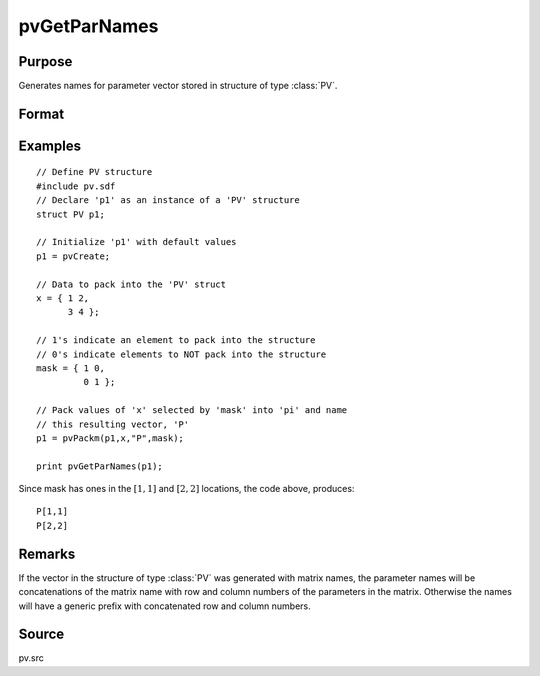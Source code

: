 
pvGetParNames
==============================================

Purpose
----------------

Generates names for parameter vector stored in structure of type :class:`PV`.

Format
----------------
.. function:: s = pvGetParNames(p1)

    :param p1: an instance of structure of type *PV*
    :type p1: struct

    :return s: names of parameters.

    :rtype s: Kx1 string array

Examples
----------------

::

    // Define PV structure
    #include pv.sdf
    // Declare 'p1' as an instance of a 'PV' structure
    struct PV p1;
    
    // Initialize 'p1' with default values
    p1 = pvCreate;
    
    // Data to pack into the 'PV' struct
    x = { 1 2,
          3 4 };
    
    // 1's indicate an element to pack into the structure
    // 0's indicate elements to NOT pack into the structure
    mask = { 1 0,
             0 1 };
    
    // Pack values of 'x' selected by 'mask' into 'pi' and name 
    // this resulting vector, 'P'
    p1 = pvPackm(p1,x,"P",mask);
     
    print pvGetParNames(p1);

Since mask has ones in the :math:`[1,1]` and :math:`[2,2]` locations, the code above, produces:

::

     P[1,1]
     P[2,2]

Remarks
-------

If the vector in the structure of type :class:`PV` was generated with matrix
names, the parameter names will be concatenations of the matrix name
with row and column numbers of the parameters in the matrix. Otherwise
the names will have a generic prefix with concatenated row and column
numbers.


Source
------

pv.src

